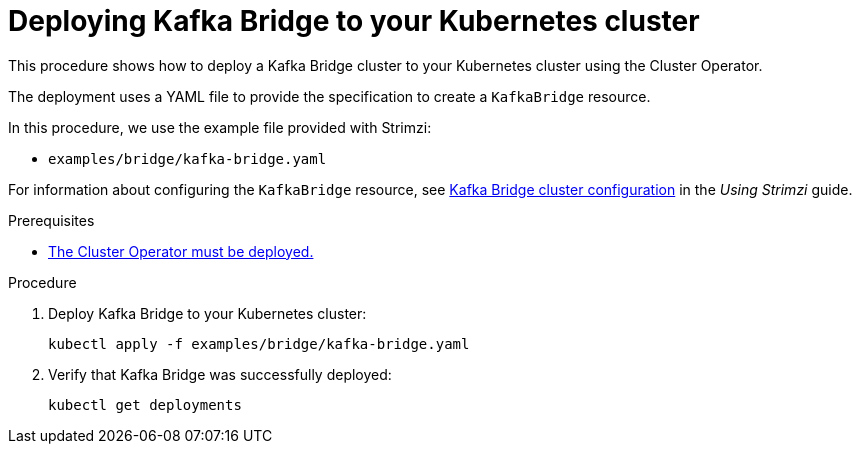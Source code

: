 // Module included in the following assemblies:
//
// deploying/assembly_deploy-kafka-bridge.adoc

[id='deploying-kafka-bridge-{context}']
= Deploying Kafka Bridge to your Kubernetes cluster

This procedure shows how to deploy a Kafka Bridge cluster to your Kubernetes cluster using the Cluster Operator.

The deployment uses a YAML file to provide the specification to create a `KafkaBridge` resource.

In this procedure, we use the example file provided with Strimzi:

* `examples/bridge/kafka-bridge.yaml`

For information about configuring the `KafkaBridge` resource,
see link:{BookURLUsing}#assembly-config-kafka-bridge-str[Kafka Bridge cluster configuration^] in the _Using Strimzi_ guide.

.Prerequisites

* xref:deploying-cluster-operator-str[The Cluster Operator must be deployed.]

.Procedure

. Deploy Kafka Bridge to your Kubernetes cluster:
+
[source,shell,subs="attributes+"]
----
kubectl apply -f examples/bridge/kafka-bridge.yaml
----

. Verify that Kafka Bridge was successfully deployed:
+
[source,shell,subs="attributes+"]
----
kubectl get deployments
----
